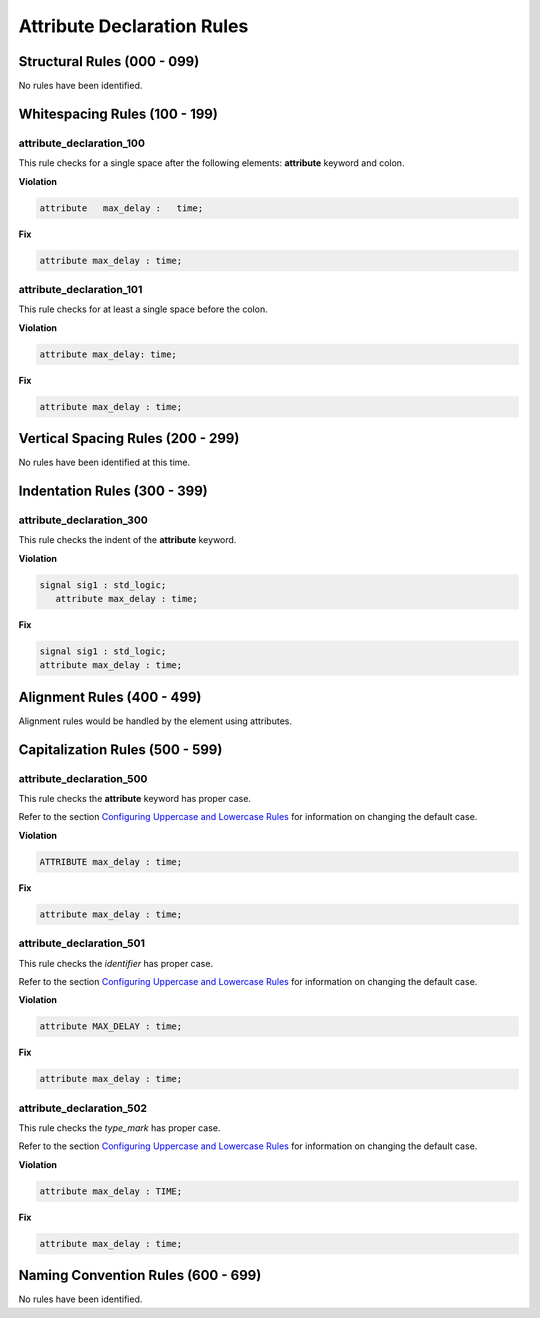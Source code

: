 Attribute Declaration Rules
---------------------------

Structural Rules (000 - 099)
############################

No rules have been identified.

Whitespacing Rules (100 - 199)
##############################

attribute_declaration_100
^^^^^^^^^^^^^^^^^^^^^^^^^

This rule checks for a single space after the following elements:  **attribute** keyword and colon.

**Violation**

.. code-block:: vhdl

   attribute   max_delay :   time;

**Fix**

.. code-block:: vhdl

   attribute max_delay : time;

attribute_declaration_101
^^^^^^^^^^^^^^^^^^^^^^^^^

This rule checks for at least a single space before the colon.

**Violation**

.. code-block:: vhdl

   attribute max_delay: time;

**Fix**

.. code-block:: vhdl

   attribute max_delay : time;

Vertical Spacing Rules (200 - 299)
##################################

No rules have been identified at this time.

Indentation Rules (300 - 399)
#############################

attribute_declaration_300
^^^^^^^^^^^^^^^^^^^^^^^^^

This rule checks the indent of the **attribute** keyword.

**Violation**

.. code-block:: vhdl

   signal sig1 : std_logic;
      attribute max_delay : time;

**Fix**

.. code-block:: vhdl

   signal sig1 : std_logic;
   attribute max_delay : time;

Alignment Rules (400 - 499)
###########################

Alignment rules would be handled by the element using attributes.

Capitalization Rules (500 - 599)
################################

attribute_declaration_500
^^^^^^^^^^^^^^^^^^^^^^^^^

This rule checks the **attribute** keyword has proper case.

Refer to the section `Configuring Uppercase and Lowercase Rules <configuring_case.html>`_ for information on changing the default case.

**Violation**

.. code-block:: vhdl

   ATTRIBUTE max_delay : time;

**Fix**

.. code-block:: vhdl

   attribute max_delay : time;

attribute_declaration_501
^^^^^^^^^^^^^^^^^^^^^^^^^

This rule checks the *identifier* has proper case.

Refer to the section `Configuring Uppercase and Lowercase Rules <configuring_case.html>`_ for information on changing the default case.

**Violation**

.. code-block:: vhdl

   attribute MAX_DELAY : time;

**Fix**

.. code-block:: vhdl

   attribute max_delay : time;

attribute_declaration_502
^^^^^^^^^^^^^^^^^^^^^^^^^

This rule checks the *type_mark* has proper case.

Refer to the section `Configuring Uppercase and Lowercase Rules <configuring_case.html>`_ for information on changing the default case.

**Violation**

.. code-block:: vhdl

   attribute max_delay : TIME;

**Fix**

.. code-block:: vhdl

   attribute max_delay : time;

Naming Convention Rules (600 - 699)
###################################

No rules have been identified.

